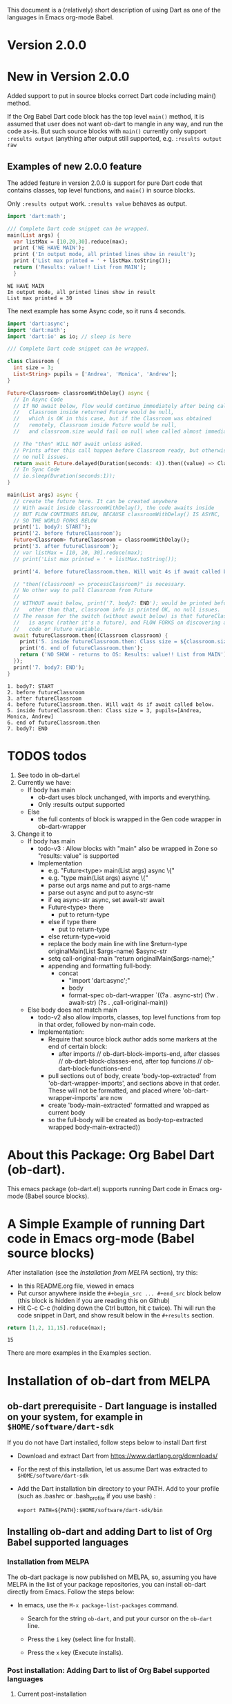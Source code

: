 This document is a (relatively) short description of using Dart as one of the languages in Emacs org-mode Babel.

* Version 2.0.0

* New in Version 2.0.0

Added support to put in source blocks correct Dart code including main() method.

If the Org Babel Dart code block has the top level ~main()~ method, it is assumed that user does not want ob-dart to mangle in any way, and run the code as-is. But such source blocks with ~main()~ currently only support ~:results output~ (anything after output still supported, e.g. ~:results output raw~

** Examples of new 2.0.0 feature

The added feature in version 2.0.0 is support for pure Dart code that contains classes, top level functions, and  ~main()~ in source blocks.

Only ~:results output~ work.  ~:results value~ behaves as output.

#+name: body6-main.dart
#+begin_src dart :results output
import 'dart:math';

/// Complete Dart code snippet can be wrapped.
main(List args) {
  var listMax = [10,20,30].reduce(max);
  print ('WE HAVE MAIN');
  print ('In output mode, all printed lines show in result');
  print ('List max printed = ' + listMax.toString());
  return ('Results: value!! List from MAIN');
  }
#+end_src

#+RESULTS: body6-main.dart
: WE HAVE MAIN
: In output mode, all printed lines show in result
: List max printed = 30

The next example has some Async code, so it runs 4 seconds.

#+name: body6-main-also-classes-functions.dart
#+begin_src dart
import 'dart:async';
import 'dart:math';
import 'dart:io' as io; // sleep is here

/// Complete Dart code snippet can be wrapped.

class Classroom {
  int size = 3;
  List<String> pupils = ['Andrea', 'Monica', 'Andrew'];
}

Future<Classroom> classroomWithDelay() async {
  // In Async Code
  // If NO await below, flow would continue immediately after being called,
  //   Classroom inside returned Future would be null,
  //   which is OK in this case, but if the Classroom was obtained
  //   remotely, Classroom inside Future would be null,
  //   and classroom.size would fail on null when called almost immediately.

  // The "then" WILL NOT await unless asked.
  // Prints after this call happen before Classroom ready, but otherwise
  // no null issues.
  return await Future.delayed(Duration(seconds: 4)).then((value) => Classroom());
  // In Sync Code
  // io.sleep(Duration(seconds:1));
}

main(List args) async {
  // create the future here. It can be created anywhere
  // With await inside classroomWithDelay(), the code awaits inside
  // BUT FLOW CONTINUES BELOW, BECAUSE classroomWithDelay() IS ASYNC,
  // SO THE WORLD FORKS BELOW
  print('1. body7: START');
  print('2. before futureClassroom');
  Future<Classroom> futureClassroom = classroomWithDelay();
  print('3. after futureClassroom');
  // var listMax = [10, 20, 30].reduce(max);
  // print('List max printed = ' + listMax.toString());

  print('4. before futureClassroom.then. Will wait 4s if await called below.');

  // "then((classroom) => processClassroom)" is necessary.
  // No other way to pull Classroom from Future
  //
  // WITHOUT await below, print('7. body7: END'); would be printed before classroom print (!!)
  //   other than that, classroom info is printed OK, no null issues.
  // The reason for the switch (without await below) is that futureClassroom
  //   is async (rather it's a future), and FLOW FORKS on discovering any ASYNC
  //   code or Future variable.
  await futureClassroom.then((Classroom classroom) {
    print('5. inside futureClassroom.then: Class size = ${classroom.size}, pupils=${classroom.pupils}');
    print('6. end of futureClassroom.then');
    return ('NO SHOW - returns to OS: Results: value!! List from MAIN');
  });
  print('7. body7: END');
}
#+end_src

#+RESULTS: body6-main-also-classes-functions.dart
: 1. body7: START
: 2. before futureClassroom
: 3. after futureClassroom
: 4. before futureClassroom.then. Will wait 4s if await called below.
: 5. inside futureClassroom.then: Class size = 3, pupils=[Andrea, Monica, Andrew]
: 6. end of futureClassroom.then
: 7. body7: END


* TODOS todos

1. See todo in ob-dart.el
2. Currently we have:
   - If body has main
     - ob-dart uses block unchanged, with imports and everything.
     - Only :results output supported
   - Else
     - the full contents of block is wrapped in the Gen code wrapper in ob-dart-wrapper
3. Change it to
   - If body has main
     - todo-v3 : Allow blocks with "main" also be wrapped in Zone so "results: value" is supported
     - Implementation  
       - e.g. "Future<type> main(List args) async  \{"
       - e.g. "type main(List args) async  \{"
       - parse out args name and put to args-name
       - parse out async and put to async-str
       - if eq async-str async, set await-str await
       - Future<type> there
         - put to return-type
       - else if type there
         - put to return-type
       - else return-type=void
       - replace the body main line with line $return-type originalMain(List $args-name) $async-str
       - setq call-original-main "return originalMain($args-name);"
       - appending and formatting full-body:
         - concat
           - "import 'dart:async';"
           - body
           - format-spec ob-dart-wrapper `((?a . async-str) (?w . await-str) (?s . ,call-original-main))
   - Else body does not match main
     - todo-v2 also allow imports, classes, top level functions from top in that order, followed by non-main code.
     - Implementation:
       - Require that source block author adds some markers at the end of certain block:
         - after imports // ob-dart-block-imports-end, after classes // ob-dart-block-classes-end, after top funcions // ob-dart-block-functions-end
       - pull sections out of body, create 'body-top-extracted' from 'ob-dart-wrapper-imports',
         and sections above in that order. These will not be formatted, and placed
         where 'ob-dart-wrapper-imports' are now
       - create 'body-main-extracted' formatted and wrapped as current body
       - so the full-body will be created as
                   body-top-extracted
                   wrapped body-main-extracted))

* About this Package: Org Babel Dart (ob-dart).

This emacs package (ob-dart.el) supports running Dart code in Emacs org-mode (Babel source blocks).


* A Simple Example of running Dart code in Emacs org-mode (Babel source blocks)

After installation (see the [[Installation from MELPA]] section), try this:

- In this README.org file, viewed in emacs
- Put cursor anywhere inside the ~#+begin_src ... #+end_src~ block below (this block is hidden if you are reading this on Github)
- Hit C-c C-c (holding down the Ctrl button, hit c twice). Thi will run the code snippet in Dart, and show result below in the ~#+results~ section.

#+BEGIN_SRC dart :exports both
return [1,2, 11,15].reduce(max);
#+END_SRC

#+RESULTS:
: 15

There are more examples in the Examples section.


* Installation of ob-dart from MELPA

** ob-dart prerequisite - Dart language is installed on your system, for example in ~$HOME/software/dart-sdk~

If you do not have Dart installed, follow steps below to install Dart first

- Download and extract Dart from https://www.dartlang.org/downloads/

- For the rest of this installation, let us assume Dart was extracted to ~$HOME/software/dart-sdk~

- Add the Dart installation bin directory to your PATH. Add to your profile (such as .bashrc or .bash_profile if you use bash) :

  #+BEGIN_EXAMPLE
  export PATH=${PATH}:$HOME/software/dart-sdk/bin
  #+END_EXAMPLE


** Installing ob-dart and adding Dart to list of Org Babel supported languages 

*** Installation from MELPA

The ob-dart package is now published on MELPA, so, assuming you have MELPA in the list of your package repositories, you can install ob-dart directly from Emacs. Follow the steps below:

- In emacs, use the =M-x package-list-packages= command.

  - Search for the string ~ob-dart~, and put your cursor on the ~ob-dart~ line.

  - Press the ~i~ key (select line for Install).

  - Press the ~x~ key (Execute installs).

*** Post installation: Adding Dart to list of Org Babel supported languages 

**** Current post-installation

Currently, even though you now have ob-dart installed, you need to add Dart to the list of Org Babel supported languages.

- Add the following code to your emacs init file (such as ~$HOME/.emacs.d/init.el~)

  #+BEGIN_SRC emacs-lisp

    ;; For Dart to appear as one of the values of 
    ;;         customize-variable org-babel-load-languages, add this code:

    (require 'ob-dart)
    (add-to-list 'org-babel-load-languages  '(dart . t))

  #+END_SRC

**** Future post-installation

After we add Dart to Babel list of supported languages, we will be able to just add Dart support using customize (as opposed to org-babel-do-load-languages)

 - In emacs, use the =M-x customize-variables= command
 - On the prompt, respond =org-babel-load-languages=
 - In the Org Babel Load Languages section, INS (insert) a new item, named Dart, and click State->Save for future session


 Last step: Test a Dart code block in a org file. To do this, you can edit this file README.org in emacs, and follow the description of the simple example above.


* Alternative to installation from MELPA (probably no reason to use) 

It you are not using MELPA, following the steps below will ensure everything needed is installed. 

 - Make sure org-mode is installed in your emacs. Recent versions of emacs do include org mode.

 - Download and install ob-dart.el in emacs from this Github repository:

   - Download ob-dart.el from Github https://github.com/mzimmerm/ob-dart and save it to a directory. 
     For the rest of this installation, let us assume you have saved ob-dart.el in
     ~$HOME/.emacs.d/ob-dart.el~

   - Add the following code to your emacs init file (such as ~$HOME/.emacs.d/init.el~)

     #+BEGIN_SRC emacs-lisp

       ;; Step 1: Add ob-dart to /path/to/ob-dart.el, for example:

       (load-file "~/.emacs.d/ob-dart.el") 
       (require 'ob-dart)

       ;; Step 2: For Dart to appear as one of the values of 
       ;;         customize-variable org-babel-load-languages, add this code:

       (org-babel-do-load-languages
        'org-babel-load-languages
        '(
          (dart . t)
          ;; other languages may be added here
          ;; (python . t)
          ;; etc
          )
        )
     #+END_SRC

- Once you have ob-dart installed, test a Dart code block in a org file. To do this, you can edit this file README.org in emacs, and follow the description of the simple example above.


* About Emacs Org Mode, and Babel
 
Org Mode (org-mode) is a mode for editing files in text, in a "wysiwyggy" way. 

(org-mode) Babel is used in literal programming, reproducible research, for documentation and more.

You can read about org-mode and org-mode babel on these links:

- http://org-babel.readthedocs.io/en/latest/
- http://orgmode.org/worg/org-contrib/babel/intro.html
- http://ehneilsen.net/notebook/orgExamples/org-examples.html
- http://orgmode.org/


* How Org Babel Dart works

Before executing Dart code between the ~#+begin_src and #+end_src~, a temporary file is generated with several standard Dart library imports (core, async, collection etc) on top. Below, the code is wrapped in a main() method. This temporary file is then run as command line dart. Org mode inserts it's output back in the document in the #+RESULTS section, just below the code. 

This is the similar as code  between the ~#+begin_src and #+end_src~ in main(), executed from Dart, with all security implications.


* Current Limitations

1. Major: The :var Input to org babel code blocks is not supported in this ob-dart version (neither scalar variables nor tables).

2. Medium: The section of code between ~#+begin_src and #end_src~ can only run Dart code that would normally be placed /inside a top-level Dart function/ (top-level functions: see https://www.dartlang.org/dart-tips/dart-tips-ep-6.html ).  Ob-dart wraps this code as  ~main() { begin_src to end_src }~. This is to support the main intended use of Babel to write functions in a mix of languages in a simple way. As a result of this implementation, the ability to run "any" Dart code that would normally be placed in a file and run as if we ran ~dart my-app.dart~ is missing. See /Resolving Current Limitations/ for detail discussion.

3. Medium: Ability to pass a flag specifying to run in checked / production mode
 
4. Medium: Need to figure out how to support packages. Should support packages.yaml somehow. How is this done in dartpad?.

5. Medium: Asserts failures cause org mode result formatting error. Likely an org-mode issue

6. Minor(?): Missing support for Org Babel "session mode" which allows to run Dart in and "incremental" mode (as in iPython/Jupiter): This may not be resonably doable at this time, as Dart does not have a REPL yet - although it looks like [[http://news.dartlang.org/2016/05/unboxing-packages-vmserviceclient.html][the vm_service_client]] may allow to write a Dart REPL. So perhaps one day.

7. Minor(?): Strings outputted by Dart to stdio by methods other than print() (e.g. loggers?) would still show up in the :results value mode. Need to look more into loggers, not sure how to resolve this yet. Maybe this is not so important due to the audience size.


* A Brief Presentation of Dart using this package (ob-dart)

Dart already has excellent tools for learning and quickly running Dart code and code snippets, such as https://dartpad.dartlang.org/. The usefulness of this package (Dart in org mode) is thus to be seen.

Perhaps it can be useful to make use of the easy editing in org mode, and then use the amazing org-mode tools to convert org documents to other formats, ODT, html, PDF and others. So having Dart working in org mode babel can be used for documenting, generating pdf, or html for blogs or pages that need include Dart code and results.  

The following paragraph is a simple example of how Org Babel Dart might be used.

** Using Org Babel Dart - quick summary.

*** Dart Language basics

This table shows Dart basics.

| Syntax                         | Desc                          |
|--------------------------------+-------------------------------|
| ~// This is a comment in Dart~ | Comment                       |
| ~var length = 10;~             | Variable declaration, untyped |
| ~print("Hello");~              | print to stdout               |
|                                | etc                           |


*** Dart sample code in org babel.

As an example of a piece of Dart code in an Org document is below. If we place the cursor in the source code block between ~#+begin_src and #+end_src~ and enter C-c C-c (Control down, enter the c key twice), the Dart code will be eveluated. The evaluation result will be inserted after the code block in a new block with header ~#+RESULTS:~

#+name: body1-prints.dsnip
#+BEGIN_SRC dart :exports both :results output
var str = "hello" + " there";
print (str == "hello there");
print (str == "not hello there");
#+END_SRC

#+RESULTS: body1-prints.dsnip
: true
: false


The text placed in ~#+RESULTS:~ block is determined by the arguments of the source code block. In the example above, we wanted to show the standard output in the ~#+RESULTS:~ block, so we used:

~:results output~

If we were to export the Org documents, say to PDF, both source code and the results would appear in the PDF. This is because we specify:

~:exports both~


*** Conditionals (flow control)

We can use any valid Dart code, including functions, except class definitions.

Here we use ~if..else~ for flow control.

#+name: body2-conditional.dsnip
#+BEGIN_SRC dart :exports both :results output
var status = false;
if (status) {
  print ('Status was true');
} else {
  print('Status was false');
}
#+END_SRC

#+RESULTS: body2-conditional.dsnip
: Status was false

* Presenting :results value and :results output and :results output(or value) raw

Examples show the rather boring differences between various collection types (:results output/value with potential format raw). See http://orgmode.org/manual/results.html

First, source block which asks for ~:results value~ should result in the string representation of the last statement in the source block which *must be marked with the ~return~ keyword*.

#+name: body3-prints.dsnip
#+BEGIN_SRC dart :exports both :results value
  var listMax = [1,2,3].reduce(max);
  print  ("In output mode, all printed lines show in result");
  print  ("List max printed = " + listMax.toString());
  return  "List max returned = " + listMax.toString(); // Note: bug in Org export (C-c C-e h o) prevents a syntactically correct:   return  "List max returned = ${listMax}"; 
#+END_SRC

#+RESULTS: body3-prints.dsnip
: List max returned = 3

The same source block which asks for ~:results value table~ should result in the string representation of the last statement, converted to a Org-table on pipe characters if the resulting object is a collection. As the result is not a collection, the whole string representation is surrounded with pipe characters as one table cell.

#+BEGIN_SRC dart :exports both :results value table
  var listMax = [1,2,3].reduce(max);
  print  ("In output mode, all printed lines show in result");
  print  ("List max printed = " + listMax.toString());
  return  "List max returned = " + listMax.toString();
#+END_SRC

#+RESULTS:
| List max returned = 3 |

To output an actual table, return a list. Like this:

#+BEGIN_SRC dart :exports both :results value table 
  return [1,2];
#+END_SRC

todo fix this regression
#+RESULTS:
| [1 (, 2)] |

#+RESULTS: this-was-correct
| 1 | 2 |

Or if you want to return a table with headers, like this:

#+name: body4-collection.dsnip
#+BEGIN_SRC dart :exports both :results value table 
  return [ 
    ["col_1", "col_2"], // no spaces in headers; default impl breaks on them
    [1,       2],
    [3,       4]
  ];
#+END_SRC
todo fix this regression

#+RESULTS: body4-collection.dsnip
| [[col_1 (, col_2)] (, [1 (, 2)]) (, [3 (, 4)])] |


#+RESULTS: body4-collection
| col_1 | col_2 |
|     1 |     2 |
|     3 |     4 |

Next, evaluation of a source block which asks for ~:results output~ results in showing every string in the code which was directed to stdout (all print statements are directed).

#+BEGIN_SRC dart :exports both :results output
  var listMax = [1,2,3].reduce(max);
  print  ("In output mode, all printed lines show in result");
  print  ("List max printed = " + listMax.toString());
  return  "List max returned = " + listMax.toString();
#+END_SRC

#+RESULTS:
: In output mode, all printed lines show in result
: List max printed = 3

In this example, a table is correctly ignored with  ~:results output~, showing quoted results, as shown below:

#+BEGIN_SRC dart :exports both :results output table 
  var listMax = [1,2,3].reduce(max);
  print  ("In output mode, all printed lines show in result");
  print  ("List max printed = " + listMax.toString());
  return  "List max returned = " + listMax.toString();
#+END_SRC

#+RESULTS:
: In output mode, all printed lines show in result
: List max printed = 3

 ~:results value raw~ and  ~:results output raw~ do not add any formatting to the result, and results appear as regular text, as shown below. Also note that because org mode joins lines of regular text, multiple printed lines of results are joined.

Result of ~:results value raw~:

#+BEGIN_SRC dart :exports both :results value raw
  var listMax = [1,2,3].reduce(max);
  print  ("In output mode, all printed lines show in result");
  print  ("List max printed = " + listMax.toString());
  return  "List max returned = " + listMax.toString();
 #+END_SRC

 #+RESULTS:
 List max returned = 3

 Result of ~:results output raw~
 
#+BEGIN_SRC dart :exports both :results output raw
  var listMax = [1,2,3].reduce(max);
  print  ("In output mode, all printed lines show in result");
  print  ("List max printed = " + listMax.toString());
  return  "List max returned = " + listMax.toString();
#+END_SRC

#+RESULTS:
In output mode, all printed lines show in result
List max printed = 3


* Resolving Current Limitations

Below, a discussion for each numbered item in the Limitations section.

1. :var not passed to Dart. Should deal with this first, for Dart code blocks to play nice in org context, and accept, rather than just return, information.

2. Code that will work (and not work) inside the ~#+begin_src and #end_src~.

   - Issues with solving this limitation: I want to add support for "any" Dart code soon, so functions, classes, and methods can be defined, then used in Org Babel Dart. Ideally, any valid Dart code that would run from the Dart command line can be pasted in the Org code sections and support the basic results modes. But this would make it impossible to support the :results value, because the Dart ~main()~ function does not return a value. Currently, ob-dart works around the :results value problem by wrapping the code and a combination pf running Zoned to ignore print(), and relying on return present in the org code, wraping it as print(). But to solve this in a general case,  would require a deeper level of code manipulation either with emacs Semantic or Dart Analyser (https://github.com/dart-lang/sdk/tree/master/pkg/analyzer) (to wrap a return as print or similar).

   - Suggested solutions: I think for now I arrived at supporting the following "Styles" - When Org Babel Dart code uses any of the styles below, it will work without adding further org mode special flags, headers, or markers.

     - *Dart Style Top Level Functional*: This is the currently supported style.The  ~#+begin_src and #end_src~ section can contain any code that can be inside a top-level Dart function without any class context from "above" the top level method. Some basic imports are added before the conde runs. Both ":results value" and ":results output" do work as expected. 

       - Valid examples (this works becaue functions can be nested, so this works wrapped in main):

         #+name: body5-function.dsnip
         #+BEGIN_SRC dart :exports both :results value
         square(x) {
           return x * x;
         }
         return square(2);
         #+END_SRC

         #+RESULTS: body5-function.dsnip
         : 4

         #+BEGIN_SRC dart :exports both :results value
         var x = 1.5;
         var y = 2;
         return max(pow(x, 4), pow(y, 2));
         #+END_SRC

         #+RESULTS:
         : 5.0625


       - Invalid Example (does not work because class cannot be nested in a function, and we are wrapping all code in main())

         #+BEGIN_SRC dart :exports both :results value
           /* nesting class in a top-level function fails
           class C {
             square(x) {
               return x * x;
             }
           }
           var c = new C();
           return c.square(2);
           */ 
         #+END_SRC

         #+RESULTS:
         : null

     - *Dart Style Aided Functional*: This will be extension of the mode above. It will allow to define classes above code, and use them in code. It will require user to enter a special marker in code; code above the marker will be evaluated on top level, and so classes and functions defined above the marker can be used below it. This will make the example from above valid. Both ":results value" and ":results output" will work as expected. 

       - Valid Example (does work because we split code on the marker, and only wrap the code below the "separator" string)

         #+BEGIN_SRC dart :results value
           /* todo - uncomment once support added
           class C {
             square(x) {
               return x * x;
             }
           }
           // Org-Dart-Functional
           var c = new C();
           return c.square(2);
           */
         #+END_SRC

         #+RESULTS:
         : null

       - todo: provide an invalid example

     - *Dart Style Dart Program*: This will be different from either styles above. Any fully valid Dart program can be entered; it must include the main() method. Only  ":results output" will be a valid option, ":results value" will cause an error..

       - Valid Example:

         #+BEGIN_SRC dart :exports both :results value
           /* todo - uncomment once support added
           class C {
             square(x) {
               return x * x;
             }
           }
           main() {
             var c = new C();
             print( c.square(2) );
           }
           */ 
         #+END_SRC

         #+RESULTS:
         : null


* Security

Do not execute randomly downloaded code in Org Babel. Do not execute code you do not understand. There is no guarantee using insecure code such as "delete all" will not harm your data.. The issues would be similar to running the code as ~dart some-file.dart~.

As a result, use at own risk. There are no guarantees running a random code safely - please read the org-mode babel documentation regarding security. 



* Todos (apart from resolving the limitations above)

1. Check language of ob-dart.el comments: 
2. Add a babel directive :import if specified, the wrapper will not add any import packages. Imported packages must be in code (later, we may allow to specify and list in the :import directive)


* Bugs

1. :results value table does not allow space in the header name.

  #+name:  bug-space-in-header-for-results-value-table
  #+BEGIN_SRC dart :exports both :results value table 
  return [ 
    ["col 1", "col 2"],
    [1,       2],
    [3,       4]
  ];
  #+END_SRC

  This works e.g. in python, but in Dart it adds columns on spaces:

  #+RESULTS:  bug-space-in-header-for-results-value-table
  | col | 1 | col | 2 |
  |   1 | 2 |     |   |
  |   3 | 4 |     |   |


* Notes

1. Code for inclusion of ob-dart on Melpa (*likely of no interest to anyone, just a note to the author*). This recipy was submitted to https://github.com/melpa/melpa/tree/master/recipes/ob-dart using following steps

   - Using the Github Gui, created a recipe for Melpa ob-dart, and added a Github Pull Request for it's inclusion:
     - Forked https://github.com/melpa from the Github Gui
     - Added and comitted to the fork a file melpa/recipes/ob-dart with contents here
       #+BEGIN_SRC lisp
       (ob-dart
         :fetcher github
         :repo "mzimmerm/ob-dart")
       #+END_SRC
       - Initiated the pull request (=asking someone to review and merge my new code from my Melpa fork to Melpa master)
         - Navigated the forked mzimmerm/melpa repository with the changes I want someone else to pull and merge
         - Pressed the "Pull Requests" button.
         - Pressed the "Create pull request" button.
         - There is some dialog, the requires to push another  "Create pull request" button at the bottom.
     - An owner of Melpa will review the request and merge to Melpa master or follow with comments.

